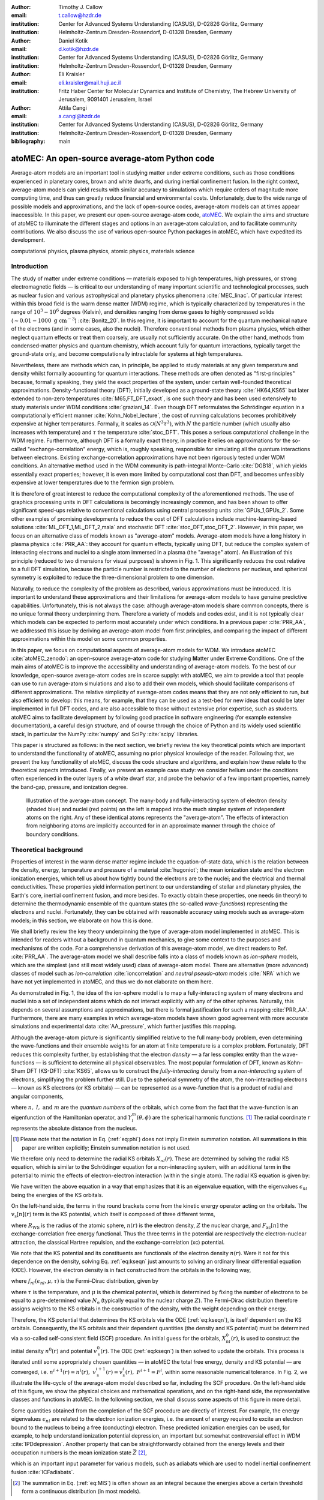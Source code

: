 :author: Timothy J. Callow
:email: t.callow@hzdr.de
:institution: Center for Advanced Systems Understanding (CASUS), D-02826 Görlitz, Germany
:institution: Helmholtz-Zentrum Dresden-Rossendorf, D-01328 Dresden, Germany

:author: Daniel Kotik
:email: d.kotik@hzdr.de
:institution: Center for Advanced Systems Understanding (CASUS), D-02826 Görlitz, Germany
:institution: Helmholtz-Zentrum Dresden-Rossendorf, D-01328 Dresden, Germany	      

:author: Eli Kraisler
:email: eli.kraisler@mail.huji.ac.il
:institution: Fritz Haber Center for Molecular Dynamics and Institute of Chemistry, The Hebrew University of Jerusalem, 9091401 Jerusalem, Israel

:author: Attila Cangi
:email: a.cangi@hzdr.de
:institution: Center for Advanced Systems Understanding (CASUS), D-02826 Görlitz, Germany
:institution: Helmholtz-Zentrum Dresden-Rossendorf, D-01328 Dresden, Germany
   
:bibliography: main


..
   :video: http://www.youtube.com/watch?v=dhRUe-gz690

-----------------------------------------------
atoMEC: An open-source average-atom Python code
-----------------------------------------------

.. class:: abstract

   Average-atom models are an important tool in studying matter under extreme conditions, such as those conditions experienced in planetary cores, brown and white dwarfs, and during inertial confinement fusion.
   In the right context, average-atom models can yield results with similar accuracy to simulations which require orders of magnitude more computing time, and thus can greatly reduce financial and environmental costs.
   Unfortunately, due to the wide range of possible models and approximations, and the lack of open-source codes, average-atom models can at times appear inaccessible.
   In this paper, we present our open-source average-atom code, `atoMEC <https://github.com/atomec-project/atoMEC>`_.
   We explain the aims and structure of atoMEC to illuminate the different stages and options in an average-atom calculation, and to facilitate community contributions.
   We also discuss the use of various open-source Python packages in atoMEC, which have expedited its development.


.. class:: keywords

   computational physics, plasma physics, atomic physics, materials science

Introduction
------------

The study of matter under extreme conditions — materials exposed to high temperatures, high pressures, or strong electromagnetic fields — is critical to our understanding of many important scientific and technological processes, such as nuclear fusion and various astrophysical and planetary physics phenomena :cite:`MEC_linac`.
Of particular interest within this broad field is the warm dense matter (WDM) regime, which is typically characterized by temperatures in the range of :math:`10^3 -10^6` degrees (Kelvin), and densities ranging from dense gases to highly compressed solids (:math:`\sim 0.01 - 1000\ \textrm{g cm}^{-3}`) :cite:`Bonitz_20`.
In this regime, it is important to account for the quantum mechanical nature of the electrons (and in some cases, also the nuclei). Therefore conventional methods from plasma physics, which either neglect quantum effects or treat them coarsely, are usually not sufficiently accurate.
On the other hand, methods from condensed-matter physics and quantum chemistry, which account fully for quantum interactions, typically target the ground-state only, and become computationally intractable for systems at high temperatures.

Nevertheless, there are methods which can, in principle, be applied to study materials at any given temperature and density whilst formally accounting for quantum interactions. These methods are often denoted as "first-principles" because, formally speaking, they yield the exact properties of the system, under certain well-founded theoretical approximations.
Density-functional theory (DFT), initially developed as a ground-state theory :cite:`HK64,KS65` but later extended to non-zero temperatures :cite:`M65,FT_DFT_exact`, is one such theory and has been used extensively to study materials under WDM conditions :cite:`graziani_14`.
Even though DFT reformulates the Schrödinger equation in a computationally efficient manner :cite:`Kohn_Nobel_lecture`, the cost of running calculations becomes prohibitively expensive at higher temperatures. Formally, it scales as :math:`\mathcal{O}(N^3 \tau^3)`, with :math:`N` the particle number (which usually also increases with temperature) and :math:`\tau` the temperature :cite:`stoc_DFT`.
This poses a serious computational challenge in the WDM regime.
Furthermore, although DFT is a formally exact theory, in practice it relies on approximations for the so-called "exchange-correlation" energy, which is, roughly speaking, responsible for simulating all the quantum interactions between electrons.
Existing exchange-correlation approximations have not been rigorously tested under WDM conditions.
An alternative method used in the WDM community is path-integral Monte–Carlo :cite:`DGB18`, which yields essentially exact properties; however, it is even more limited by computational cost than DFT, and becomes unfeasibly expensive at lower temperatures due to the fermion sign problem.

It is therefore of great interest to reduce the computational complexity of the aforementioned methods.
The use of graphics processing units in DFT calculations is becomingly increasingly common, and has been shown to offer significant speed-ups relative to conventional calculations using central processing units :cite:`GPUs_1,GPUs_2`.
Some other examples of promising developments to reduce the cost of DFT calculations include machine-learning-based solutions :cite:`ML_DFT_1,ML_DFT_2,mala` and stochastic DFT :cite:`stoc_DFT,stoc_DFT_2`.
However, in this paper, we focus on an alternative class of models known as "average-atom" models.
Average-atom models have a long history in plasma physics :cite:`PRR_AA`: they account for quantum effects, typically using DFT, but reduce the complex system of interacting electrons and nuclei to a single atom immersed in a plasma (the "average" atom).
An illustration of this principle (reduced to two dimensions for visual purposes) is shown in Fig. 1.
This significantly reduces the cost relative to a full DFT simulation, because the particle number is restricted to the number of electrons per nucleus, and spherical symmetry is exploited to reduce the three-dimensional problem to one dimension.

Naturally, to reduce the complexity of the problem as described, various approximations must be introduced.
It is important to understand these approximations and their limitations for average-atom models to have genuine predictive capabilities.
Unfortunately, this is not always the case: although average-atom models share common concepts, there is no unique formal theory underpinning them.
Therefore a variety of models and codes exist, and it is not typically clear which models can be expected to perform most accurately under which conditions.
In a previous paper :cite:`PRR_AA`, we addressed this issue by deriving an average-atom model from first principles, and comparing the impact of different approximations within this model on some common properties.

In this paper, we focus on computational aspects of average-atom models for WDM.
We introduce atoMEC :cite:`atoMEC_zenodo`: an open-source average-**ato**\m code for studying **M**\atter under **E**\xtreme **C**\onditions.
One of the main aims of atoMEC is to improve the accessibility and understanding of average-atom models.
To the best of our knowledge, open-source average-atom codes are in scarce supply: with atoMEC, we aim to provide a tool that people can use to run average-atom simulations and also to add their own models, which should facilitate comparisons of different approximations. 
The relative simplicity of average-atom codes means that they are not only efficient to run, but also efficient to develop: this means, for example, that they can be used as a test-bed for new ideas that could be later implemented in full DFT codes, and are also accessible to those without extensive prior expertise, such as students.
atoMEC aims to facilitate development by following good practice in software engineering (for example extensive documentation), a careful design structure, and of course through the choice of Python and its widely used scientific stack, in particular the NumPy :cite:`numpy` and SciPy :cite:`scipy` libraries.

This paper is structured as follows: in the next section, we briefly review the key theoretical points which are important to understand the functionality of atoMEC, assuming no prior physical knowledge of the reader.
Following that, we present the key functionality of atoMEC, discuss the code structure and algorithms, and explain how these relate to the theoretical aspects introduced.
Finally, we present an example case study: we consider helium under the conditions often experienced in the outer layers of a white dwarf star, and probe the behavior of a few important properties, namely the band-gap, pressure, and ionization degree.

.. figure:: test_voronoi-1.png
   :scale: 100
	   
   Illustration of the average-atom concept. The many-body and fully-interacting system of electron density (shaded blue) and nuclei (red points) on the left is mapped into the much simpler system of independent atoms on the right.
   Any of these identical atoms represents the "average-atom". The effects of interaction from neighboring atoms are implicitly accounted for in an approximate manner through the choice of boundary conditions.

Theoretical background
----------------------

Properties of interest in the warm dense matter regime include the equation-of-state data, which is the relation between the density, energy, temperature and pressure of a material :cite:`hugoniot`; the mean ionization state and the electron ionization energies, which tell us about how tightly bound the electrons are to the nuclei; and the electrical and thermal conductivities.
These properties yield information pertinent to our understanding of stellar and planetary physics, the Earth's core, inertial confinement fusion, and more besides.
To exactly obtain these properties, one needs (in theory) to determine the thermodynamic ensemble of the quantum states (the so-called *wave-functions*) representing the electrons and nuclei.
Fortunately, they can be obtained with reasonable accuracy using models such as average-atom models; in this section, we elaborate on how this is done.

We shall briefly review the key theory underpinning the type of average-atom model implemented in atoMEC. This is intended for readers without a background in quantum mechanics, to give some context to the purposes and mechanisms of the code.
For a comprehensive derivation of this average-atom model, we direct readers to Ref. :cite:`PRR_AA`.
The average-atom model we shall describe falls into a class of models known as *ion-sphere* models, which are the simplest (and still most widely used) class of average-atom model.
There are alternative (more advanced) classes of model such as *ion-correlation* :cite:`ioncorrelation` and *neutral pseudo-atom* models :cite:`NPA` which we have not yet implemented in atoMEC, and thus we do not elaborate on them here.

As demonstrated in Fig. 1, the idea of the ion-sphere model is to map a fully-interacting system of many electrons and nuclei into a set of independent atoms which do not interact explicitly with any of the other spheres.
Naturally, this depends on several assumptions and approximations, but there is formal justification for such a mapping :cite:`PRR_AA`.
Furthermore, there are many examples in which average-atom models have shown good agreement with more accurate simulations and experimental data :cite:`AA_pressure`, which further justifies this mapping.

Although the average-atom picture is significantly simplified relative to the full many-body problem, even determining the wave-functions and their ensemble weights for an atom at finite temperature is a complex problem.
Fortunately, DFT reduces this complexity further, by establishing that the electron *density* — a far less complex entity than the wave-functions — is sufficient to determine all physical observables.
The most popular formulation of DFT, known as Kohn–Sham DFT (KS-DFT) :cite:`KS65`, allows us to construct the *fully-interacting* density from a *non-interacting* system of electrons, simplifying the problem further still.
Due to the spherical symmetry of the atom, the non-interacting electrons — known as KS electrons (or KS orbitals) — can be represented as a wave-function that is a product of radial and angular components,

.. math::
   :label: eq:phi

   \phi_{nlm}(\mathbf{r}) = X_{nl}(r) Y_l^m(\theta, \phi)\,,

where :math:`n,\ l,\ \textrm{and}\ m` are the *quantum numbers* of the orbitals, which come from the fact that the wave-function is an eigenfunction of the Hamiltonian operator, and :math:`Y_l^m(\theta, \phi)` are the spherical harmonic functions.
[#f2]_ The radial coordinate :math:`r` represents the absolute distance from the nucleus.

.. [#f2] Please note that the notation in Eq. (:ref:`eq:phi`) does not imply Einstein summation notation. All summations in this paper are written explicitly; Einstein summation notation is not used.

We therefore only need to determine the radial KS orbitals :math:`X_{nl}(r)`.
These are determined by solving the radial KS equation, which is similar to the Schrödinger equation for a non-interacting system, with an additional term in the potential to mimic the effects of electron-electron interaction (within the single atom).
The radial KS equation is given by:

.. math::
   :label: eq:kseqn

   \left[- \left(\frac{\textrm{d}^2}{\textrm{d}r^2} + \frac{2}{r}\frac{\textrm{d}}{\textrm{d}r} - \frac{l(l+1)}{r^2} \right) + v_\textrm{s}[n](r) \right] X_{nl}(r) = \epsilon_{nl} X_{nl}(r).

We have written the above equation in a way that emphasizes that it is an eigenvalue equation, with the eigenvalues :math:`\epsilon_{nl}` being the energies of the KS orbitals.

On the left-hand side, the terms in the round brackets come from the kinetic energy operator acting on the orbitals.
The :math:`v_\textrm{s}[n](r)` term is the KS potential, which itself is composed of three different terms,

.. math::
   :label: eq:kspot
	   
   v_{\textrm{s}}[n](r) = -\frac{Z}{r} + 4\pi \int_0^{R_\textrm{WS}} \textrm{d}{x} \frac{n(x)x^2}{\max(r,x)} + \frac{\delta F_\textrm{xc}[n]}{\delta n(r)}\,,

where :math:`R_\textrm{WS}` is the radius of the atomic sphere, :math:`n(r)` is the electron density, :math:`Z` the nuclear charge, and :math:`F_\textrm{xc}[n]` the exchange-correlation free energy functional.
Thus the three terms in the potential are respectively the electron-nuclear attraction, the classical Hartree repulsion, and the exchange-correlation (xc) potential.

We note that the KS potential and its constituents are functionals of the electron density :math:`n(r)`.
Were it not for this dependence on the density, solving Eq. :ref:`eq:kseqn` just amounts to solving an ordinary linear differential equation (ODE).
However, the electron density is in fact constructed from the orbitals in the following way,

.. math::
   :label: eq:dens
	   
   n(r) = 2\sum_{nl}(2l+1) f_{nl}(\epsilon_{nl},\mu,\tau) |X_{nl}(r)|^2\,,

where :math:`f_{nl}(\epsilon_{nl},\mu,\tau)` is the Fermi–Dirac distribution, given by

.. math::
   :label: eq:fdocc
	   
   f_{nl}(\epsilon_{nl},\mu,\tau) = \frac{1}{1+e^{(\epsilon_{nl}-\mu)/\tau}}\,,

where :math:`\tau` is the temperature, and :math:`\mu` is the chemical potential, which is determined by fixing the number of electrons to be equal to a pre-determined value :math:`N_\textrm{e}` (typically equal to the nuclear charge :math:`Z`).
The Fermi–Dirac distribution therefore assigns weights to the KS orbitals in the construction of the density, with the weight depending on their energy.

Therefore, the KS potential that determines the KS orbitals via the ODE (:ref:`eq:kseqn`), is itself dependent on the KS orbitals.
Consequently, the KS orbitals and their dependent quantities (the density and KS potential) must be determined via a so-called self-consistent field (SCF) procedure.
An initial guess for the orbitals, :math:`X_{nl}^0(r)`, is used to construct the initial density :math:`n^0(r)` and potential :math:`v_\textrm{s}^0(r)`.
The ODE (:ref:`eq:kseqn`) is then solved to update the orbitals.
This process is iterated until some appropriately chosen quantities — in atoMEC the total free energy, density and KS potential — are converged, i.e. :math:`n^{i+1}(r)=n^i(r),\ v_\textrm{s}^{i+1}(r)=v_\textrm{s}^i(r),\ F^{i+1} = F^i`, within some reasonable numerical tolerance.
In Fig. 2, we illustrate the life-cycle of the average-atom model described so far, including the SCF procedure.
On the left-hand side of this figure, we show the physical choices and mathematical operations, and on the right-hand side, the representative classes and functions in atoMEC.
In the following section, we shall discuss some aspects of this figure in more detail.

Some quantities obtained from the completion of the SCF procedure are directly of interest.
For example, the energy eigenvalues :math:`\epsilon_{nl}` are related to the electron ionization energies, i.e. the amount of energy required to excite an electron bound to the nucleus to being a free (conducting) electron.
These predicted ionization energies can be used, for example, to help understand ionization potential depression, an important but somewhat controversial effect in WDM :cite:`IPDdepression`.
Another property that can be straightforwardly obtained from the energy levels and their occupation numbers is the mean ionization state :math:`\bar{Z}` [#f1]_,

.. math::
   :label: eq:MIS

   \bar{Z} = \sum_{n,l} (2l+1) f_{nl}(\epsilon_{nl}, \mu, \tau)

which is an important input parameter for various models, such as adiabats which are used to model inertial confinement fusion :cite:`ICFadiabats`.

.. [#f1] The summation in Eq. (:ref:`eq:MIS`) is often shown as an integral because the energies above a certain threshold form a continuous distribution (in most models).

Various other interesting properties can also be calculated following some post-processing of the output of an SCF calculation, for example the pressure exerted by the electrons and ions.
Furthermore, response properties, i.e. those resulting from an external perturbation like a laser pulse, can also be obtained from the output of an SCF cycle.
These properties include, for example, electrical conductivities :cite:`AA_KG` and dynamical structure factors :cite:`AA_DSF`.

.. figure:: SCF_tikz-1.png
   :align: center
   :figclass: w
   :scale: 90

   Schematic of the average-atom model set-up and the self-consistent field (SCF) cycle.
   On the left-hand side, the physical choices and mathematical operations that define the model and SCF cycle are shown.
   On the right-hand side, the (higher-order) functions and classes in atoMEC corresponding to the items on the left-hand side are shown.
   Some liberties are taken with the code snippets in the right-hand column of the figure to improve readability; more precisely, some non-crucial intermediate steps are not shown, and some parameters are also not shown or simplified.
   The dotted lines represent operations that are taken care of within the :code:`models.CalcEnergy` function, but are shown nevertheless to improve understanding.
   

Code structure and details
--------------------------

In the following sections, we describe the structure of the code in relation to the physical problem being modeled. 
Average-atom models typically rely on various parameters and approximations.
In atoMEC, we have tried to structure the code in a way that makes clear which parameters come from the physical problem studied compared to choices of the model and numerical or algorithmic choices.


`atoMEC.Atom`: Physical parameters
**********************************

The first step of any simulation in WDM (which also applies to simulations in science more generally) is to define the physical parameters of the problem.
These parameters are unique in the sense that, if we had an exact method to simulate the real system, then for each combination of these parameters there would be a unique solution.
In other words, regardless of the model — be it average atom or a different technique — these parameters are always required and are independent of the model.

In average-atom models, there are typically three parameters defining the physical problem, which are:

* the **atomic species**;
* the **temperature** of the material, :math:`\tau`;
* the **mass density** of the material, :math:`\rho_\textrm{m}`.

The mass density also directly corresponds to the mean distance between two nuclei (atomic centers), which in the average-atom model is equal to twice the radius of the atomic sphere, :math:`R_\textrm{WS}`.
An additional physical parameter not mentioned above is the **net charge** of the material being considered, i.e. the difference between the nuclear charge :math:`Z` and the electron number :math:`N_\textrm{e}`.
However, we usually assume zero net charge in average-atom simulations (i.e. the number of electrons is equal to the atomic charge).

In atoMEC, these physical parameters are controlled by the :code:`Atom` object.
As an example, we consider aluminum under ambient conditions, i.e. at room temperature, :math:`\tau=300\ \textrm{K}`, and normal metallic density, :math:`\rho_\textrm{m}=2.7\ \textrm{g cm}^{-3}`.
We set this up as:

.. code-block:: python
   
   from atoMEC import Atom
   Al = Atom("Al", 300, density=2.7, units_temp="K")

.. figure:: atom.png

   Auto-generated print statement from calling the :code:`atoMEC.Atom` object.

By default, the above code automatically prints the output seen in Fig. 3. We see that the first two arguments of the :code:`Atom` object are the chemical symbol of the element being studied, and the temperature.
In addition, at least one of "density" or "radius" must be specified.
In atoMEC, the default (and only permitted) units for the mass density are :math:`\textrm{g cm}^{-3}`; *all* other input and output units in atoMEC are by default Hartree atomic units, and hence we specify "K" for Kelvin.

The information in Fig. 3 displays the chosen parameters in units commonly used in the plasma and condensed-matter physics communities, as well as some other information directly obtained from these parameters.
The chemical symbol ("Al" in this case) is passed to the mendeleev library :cite:`mendeleev2014` to generate this data, which is used later in the calculation.

This initial stage of the average-atom calculation, i.e. the specification of physical parameters and initialization of the :code:`Atom` object, is shown in the top row at the top of Fig. 2.

`atoMEC.models`: Model parameters
*********************************

After the physical parameters are set, the next stage of the average-atom calculation is to choose the model and approximations within that class of model.
As discussed, so far the only class of model implemented in atoMEC is the ion-sphere model.
Within this model, there are still various choices to be made by the user.
In some cases, these choices make little difference to the results, but in other cases they have significant impact.
The user might have some physical intuition as to which is most important, or alternatively may want to run the same physical parameters with several different model parameters to examine the effects.
Some choices available in atoMEC, listed approximately in decreasing order of impact (but this can depend strongly on the system under consideration), are:

* the **boundary conditions** used to solve the KS equations;
* the treatment of the **unbound electrons**, which means those electrons not tightly bound to the nucleus, but rather delocalized over the whole atomic sphere;
* the choice of **exchange** and **correlation** functionals, the central approximations of DFT :cite:`xc_review`;
* the **spin** polarization and magnetization.

We do not discuss the theory and impact of these different choices in this paper. Rather, we direct readers to Refs. :cite:`PRR_AA` and :cite:`arxiv_KG` in which all of these choices are discussed.

In atoMEC, the ion-sphere model is controlled by the :code:`models.ISModel` object. Continuing with our aluminum example, we choose the so-called "neumann" boundary condition, with a "quantum" treatment of the unbound electrons, and choose the LDA exchange functional (which is also the default). This model is set up as:

.. code-block:: python
		
   from atoMEC import models
   model = models.ISModel(Al, bc="neumann",
		xfunc_id="lda_x", unbound="quantum")

By default, the above code prints the output shown in Fig. 4. The first (and only mandatory) input parameter to the :code:`models.ISModel` object is the :code:`Atom` object that we generated earlier.
Together with the optional :code:`spinpol` and :code:`spinmag` parameters in the :code:`models.ISModel` object, this sets either the total number of electrons (:code:`spinpol=False`) or the number of electrons in each spin channel (:code:`spinpol=True`).

The remaining information displayed in Fig. 4 shows directly the chosen model parameters, or the default values where these parameters are not specified.
The exchange and correlation functionals - set by the parameters :code:`xfunc_id` and :code:`cfunc_id` - are passed to the LIBXC library :cite:`libxc_2018` for processing.
So far, only the "local density" family of approximations is available in atoMEC, and thus the default values are usually a sensible choice.
For more information on exchange and correlation functionals, there are many reviews in the literature, for example Ref. :cite:`xc_review`.

This stage of the average-atom calculation, i.e. the specification of the model and the choices of approximation within that, is shown in the second row of Fig. 2.


.. figure:: atoMEC_model.png
   :scale: 45
   :align: left

   Auto-generated print statement from calling the :code:`models.ISModel` object.


`ISModel.CalcEnergy`: SCF calculation and numerical parameters
**************************************************************

Once the physical parameters and model have been defined, the next stage in the average-atom calculation (or indeed any DFT calculation) is the SCF procedure.
In atoMEC, this is invoked by the :code:`ISModel.CalcEnergy` function.
This function is called :code:`CalcEnergy` because it finds the KS orbitals (and associated KS density) which minimize the total free energy.

Clearly, there are various mathematical and algorithmic choices in this calculation.
These include, for example: the basis in which the KS orbitals and potential are represented, the algorithm used to solve the KS equations (:ref:`eq:kseqn`), and how to ensure smooth convergence of the SCF cycle.
In atoMEC, the SCF procedure currently follows a single pre-determined algorithm, which we briefly review below.

In atoMEC, we represent the radial KS quantities (orbitals, density and potential) on a logarithmic grid, i.e. :math:`x=\log(r)`.
Furthermore, we make a transformation of the orbitals :math:`P_{nl}(x) = X_{nl}(x)e^{x/2}`. Then the equations to be solved become:

.. math::
   :type: eqnarray
   :label: eq:logkseqn

   \frac{\textrm{d}^2 P_{nl}(x)}{\textrm{d}x^2} - 2e^{2x}(W(x)-\epsilon_{nl})P_{nl}(x)=0 \\
   W(x) = v_\textrm{s}[n](x) + \frac{1}{2}\left(l+\frac{1}{2}\right)^2 e^{-2x}\,.

In atoMEC, we solve the KS equations using a matrix implementation of Numerov's algorithm :cite:`matrix_numerov`.
This means we diagonalize the following equation:

.. math::
   :type: eqnarray
   :label: eq:ham
	   
   \hat{H}\vec{P} &&= \vec{\epsilon} \hat{B} \vec{P}\,,\ \textrm{where} \\
   \hat{H} &&= \hat{T} + \hat{B} + W_\textrm{s}(\vec{x})\,, \\
   \hat{T} &&= -\frac{1}{2} e^{-2\vec{x}} \hat{A}\,, \\
   \hat{A} &&= \frac{\hat{I}_{-1} -2\hat{I}_0 + \hat{I}_1}{\textrm{d}x^2}\,,\textrm{and} \\
   \hat{B} &&= \frac{\hat{I}_{-1} +10\hat{I}_0 + \hat{I}_1}{12}\,,
   	   
In the above, :math:`\hat{I}_{-1/0/1}` are lower shift, identify, and upper shift matrices.

The Hamiltonian matrix :math:`\hat{H}` is sparse and we only seek a subset of eigenstates with lower energies: therefore there is no need to perform a full diagonalization, which scales as :math:`\mathcal{O}(N^3)`, with :math:`N` being the size of the radial grid.
Instead, we use SciPy's sparse matrix diagonalization function :code:`scipy.sparse.linalg.eigs`, which scales more efficiently and allows us to go to larger grid sizes.

After each step in the SCF cycle, the relative changes in the free energy :math:`F`, density :math:`n(r)` and potential :math:`v_\textrm{s}(r)` are computed.
Specifically, the quantities computed are

.. math::
   :type: eqnarray
   :label: eq:conv

    \Delta F &&= \left|\frac{F^{i}-F^{i-1}}{F^{i}}\right| \\
    \Delta n &&= \frac{\int \mathrm{d}r|n^i(r)-n^{i-1}(r)|}{\int \mathrm{d}r n^i(r)}\\
    \Delta v &&= \frac{\int \mathrm{d}r|v^i_\textrm{s}(r)-v_\textrm{s}^{i-1}(r)|}{\int \mathrm{d}r v_\textrm{s}^i(r)}\,.

Once all three of these metrics fall below a certain threshold, the SCF cycle is considered converged and the calculation finishes.

The SCF cycle is an example of a non-linear system and thus is prone to chaotic (non-convergent) behavior.
Consequently a range of techniques have been developed to ensure convergence :cite:`SCFconvergence`.
Fortunately, the tendency for calculations not to converge becomes less likely for temperatures above zero (and especially as temperatures increase).
Therefore we have implemented only a simple linear mixing scheme in atoMEC.
The potential used in each diagonalization step of the SCF cycle is not simply the one generated from the most recent density, but a mix of that potential and the previous one,

.. math::
   :label: eq:potmix

   v_\textrm{s}^{(i)}(r) = \alpha v_\textrm{s}^{i}(r) + (1 - \alpha) v_\textrm{s}^{i-1}(r)\,.

In general, a lower value of the mixing fraction :math:`\alpha` makes the SCF cycle more stable, but requires more iterations to converge.
Typically a choice of :math:`\alpha\approx 0.5` gives a reasonable balance between speed and stability.

We can thus summarize the key parameters in an SCF calculation as follows:

* the maximum number of **eigenstates** to compute, in terms of both the principal and angular quantum numbers;
* the numerical **grid** parameters, in particular the grid size;
* the **convergence** tolerances, Eqs. (14) to (16);
* the **SCF** parameters, i.e. the mixing fraction and the maximum number of iterations.

The first three items in this list essentially control the accuracy of the calculation.
In principle, for each SCF calculation — i.e. a unique set of physical and model inputs — these parameters should be independently varied until some property (such as the total free energy) is considered suitably converged with respect to that parameter.
Changing the SCF parameters should not affect the final results (within the convergence tolerances), only the number of iterations in the SCF cycle.
  
Let us now consider an example SCF calculation, using the :code:`Atom` and :code:`model` objects we have already defined:

.. code-block:: python

   from atoMEC import config
   config.numcores = -1 # parallelize

   nmax = 3 # max value of principal quantum number
   lmax = 3 # max value of angular quantum number

   # run SCF calculation
   scf_out = model.CalcEnergy(
    nmax,
    lmax,
    grid_params={"ngrid": 1500},
    scf_params={"mixfrac": 0.7},
    )

We see that the first two parameters passed to the :code:`CalcEnergy` function are the :code:`nmax` and :code:`lmax` quantum numbers, which specify the number of eigenstates to compute.
Precisely speaking, there is a unique Hamiltonian for each value of the angular quantum number :math:`l` (and in a spin-polarized calculation, also for each spin quantum number).
The sparse diagonalization routine then computes the first :code:`nmax` eigenvalues for each Hamiltonian.
In atoMEC, these diagonalizations can be run in parallel since they are independent for each value of :math:`l`.
This is done by setting the :code:`config.numcores` variable to the number of cores desired (:code:`config.numcores=-1` uses all the available cores) and handled via the joblib library :cite:`joblib`.

The remaining parameters passed to the :code:`CalcEnergy` function are optional; in the above, we have specified a grid size of 1500 points and a mixing fraction :math:`\alpha=0.7`.
The above code automatically prints the output seen in Fig. 5.
This output shows the SCF cycle and, upon completion, the breakdown of the total free energy into its various components, as well as other useful information such as the KS energy levels and their occupations.

.. figure:: SCF_output.png

   Auto-generated print statement from calling the :code:`ISModel.CalcEnergy` function

Additionally, the output of the SCF function is a dictionary containing the :code:`staticKS.Orbitals`, :code:`staticKS.Density`, :code:`staticKS.Potential` and :code:`staticKS.Density` objects.
For example, one could extract the eigenfunctions as follows:

.. code-block:: python

   orbs = scf_out["orbitals"] # orbs object
   ks_eigfuncs = orbs.eigfuncs # eigenfunctions
   
The initialization of the SCF procedure is shown in the third and fourth rows of Fig. 2, with the SCF procedure itself shown in the remaining rows.

This completes the section on the code structure and algorithmic details.
As discussed, with the output of an SCF calculation, there are various kinds of post-processing one can perform to obtain other properties of interest.
So far in atoMEC, these are limited to the computation of the pressure (:code:`ISModel.CalcPressure`), the electron localization function (:code:`atoMEC.postprocess.ELFTools`) and the Kubo–Greenwood conductivity (:code:`atoMEC.postprocess.conductivity`).
We refer readers to our pre-print :cite:`arxiv_KG` for details on how the electron localization function and the Kubo–Greenwood conductivity can be used to improve predictions of the mean ionization state.

Case-study: Helium 
-------------------

In this section, we consider an application of atoMEC in the WDM regime.
Helium is the second most abundant element in the universe (after hydrogen) and therefore understanding its behavior under a wide range of conditions is important for our understanding of many astrophysical processes.
Of particular interest are the conditions under which helium is expected to undergo a transition from insulating to metallic behavior in the outer layers of white dwarfs, which are characterized by densities of around :math:`1-20 \textrm{ g cm}^{-3}` and temperatures of :math:`10-50` kK :cite:`Hellium_metal`.
These conditions are a typical example of the WDM regime.
Besides predicting the point at which the insulator-to-metallic transition occurs in the density-temperature spectrum, other properties of interest include equation-of-state data (relating pressure, density, and temperature) and electrical conductivity.

To calculate the insulator-to-metallic transition point, the key quantity is the electronic *band-gap*.
The concept of band-structures is a complicated topic, which we try to briefly describe in layman's terms.
In solids, electrons can occupy certain energy ranges — we call these the energy bands.
In insulating materials, there is a gap between these energy ranges that electrons are forbidden from occupying — this is the so-called band-gap.
In conducting materials, there is no such gap, and therefore electrons can conduct electricity because they can be excited into any part of the energy spectrum.
Therefore, a simple method to determine the insulator-to-metallic transition is to determine the density at which the band-gap becomes zero.

In Fig. 6, we plot the density-of-states (DOS) as a function of energy, for different densities and at fixed temperature :math:`\tau=50` kK.
The DOS shows the energy ranges that the electrons are allowed to occupy; we also show the actual energies occupied by the electrons (according to Fermi–Dirac statistics) with the black dots.
We can clearly see in this figure that the band-gap (the region where the DOS is zero) becomes smaller as a function of density.
From this figure, it seems the transition from insulating to metallic state happens somewhere between 5 and 6 :math:`\textrm{g cm}^{-3}.`


.. figure:: He_dos-1.png
   :scale: 100

   Helium density-of-states (DOS) as a function of energy, for different mass densities :math:`\rho_\textrm{m}`, and at temperature :math:`\tau=50` kK.
   Black dots indicate the occupations of the electrons in the permitted energy ranges.
   Dashed black lines indicate the band-gap (the energy gap between the insulating and conducting bands).
   Between 5 and 6 :math:`\textrm{g cm}^{-3}`, the band-gap disappears.	   

In Fig. 7, we plot the band-gap as a function of density, for a fixed temperature :math:`\tau=50` kK.
Visually, it appears that the relationship between band-gap and density is linear at this temperature.
This is confirmed using a linear fit, which has a coefficient of determination value of almost exactly one, :math:`R^2=0.9997`.
Using this fit, the band-gap is predicted to close at :math:`5.5\ \textrm{g cm}^{-3}`.
Also in this figure, we show the fraction of ionized electrons, which is given by :math:`\bar{Z}/N_\textrm{e}`, using Eq. (:ref:`eq:MIS`) to calculate :math:`\bar{Z}`, and :math:`N_\textrm{e}` being the total electron number.
The ionization fraction also relates to the conductivity of the material, because ionized electrons are not bound to any nuclei and therefore free to conduct electricity.
We see that the ionization fraction mostly increases with density (excepting some strange behavior around :math:`\rho_\textrm{m}=1\ \textrm{g cm}^{-3}`), which is further evidence of the transition from insulating to conducting behaviour with increasing density.

   
.. figure:: He_bg_Z-1.png
   :scale: 100

   Band-gap (red circles) and ionization fraction (blue squares) for helium as a function of mass density, at temperature :math:`\tau=50` kK.
   The relationship between the band-gap and the density appears to be linear.

As a final analysis, we plot the pressure as a function of mass density and temperature in Fig. 8.
The pressure is given by the sum of two terms: (i) the electronic pressure, calculated using the method described in Ref. :cite:`AA_pressure`, and (ii) the ionic pressure, calculated using the ideal gas law.
We observe that the pressure increases with both density and temperature, which is the expected behavior.
Under these conditions, the density dependence is much stronger, especially for higher densities.

The code required to generate the above results and plots can be found in `this repository <https://github.com/atomec-project/Helium-white-dwarfs>`_.

.. figure:: He_pressure-1.png
   :scale: 100

   Helium pressure (logarithmic scale) as a function of mass density and temperature.
   The pressure increases with density and temperature (as expected), with a stronger dependence on density.




Conclusions and future work
---------------------------

In this paper, we have presented atoMEC: an  average-atom Python code for studying materials under extreme conditions.
The open-source nature of atoMEC, and the choice to use (pure) Python as the programming language, is designed to improve the accessibility of average-atom models.

We gave significant attention to the code structure in this paper, and tried as much as possible to connect the functions and objects in the code with the underlying theory.
We hope that this not only improves atoMEC from a user perspective, but also facilitates new contributions from the wider average-atom, WDM and scientific Python communities.
Another aim of the paper was to communicate how atoMEC benefits from a strong ecosystem of open-source scientific libraries — especially the Python libraries NumPy, SciPy, joblib and mendeleev, as well as LIBXC.

We finish this paper by emphasizing that atoMEC is still in the early stages of development, and there are many opportunities to improve and extend the code.
These include, for example:

* adding new average-atom models, and different approximations to the existing :code:`models.ISModel` model;
* optimizing the code, in particular the routines in the :code:`numerov` module;
* adding new postprocessing functionality, for example to compute structure factors;
* improving the structure and design choices of the code.

Of course, these are just a snapshot of the avenues for future development in atoMEC.
We are open to contributions in these areas and many more besides.

Acknowledgements
----------------

This work was partly funded by the Center for Advanced
Systems Understanding (CASUS) which is financed by
Germany’s Federal Ministry of Education and Research
(BMBF) and by the Saxon Ministry for Science, Culture
and Tourism (SMWK) with tax funds on the basis of the
budget approved by the Saxon State Parliament.





   


 
